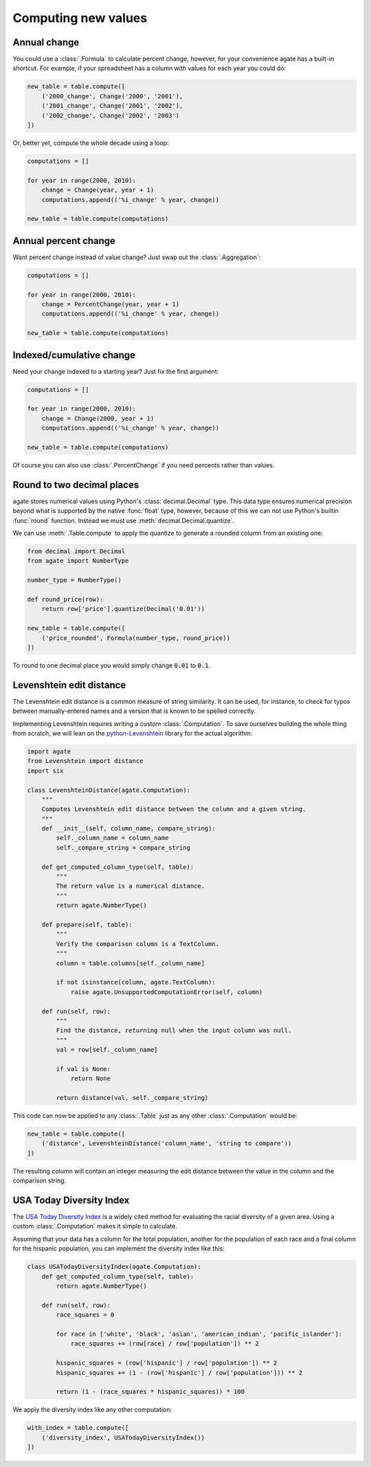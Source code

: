 ====================
Computing new values
====================

Annual change
=============

You could use a :class:`.Formula` to calculate percent change, however, for your convenience agate has a built-in shortcut. For example, if your spreadsheet has a column with values for each year you could do:

.. code-block:: python

    new_table = table.compute([
        ('2000_change', Change('2000', '2001'),
        ('2001_change', Change('2001', '2002'),
        ('2002_change', Change('2002', '2003')
    ])

Or, better yet, compute the whole decade using a loop:

.. code-block:: Python

    computations = []

    for year in range(2000, 2010):
        change = Change(year, year + 1)
        computations.append(('%i_change' % year, change))

    new_table = table.compute(computations)

Annual percent change
=====================

Want percent change instead of value change? Just swap out the :class:`.Aggregation`:

.. code-block:: Python

    computations = []

    for year in range(2000, 2010):
        change = PercentChange(year, year + 1)
        computations.append(('%i_change' % year, change))

    new_table = table.compute(computations)

Indexed/cumulative change
=========================

Need your change indexed to a starting year? Just fix the first argument:

.. code-block:: Python

    computations = []

    for year in range(2000, 2010):
        change = Change(2000, year + 1)
        computations.append(('%i_change' % year, change))

    new_table = table.compute(computations)

Of course you can also use :class:`.PercentChange` if you need percents rather than values.

Round to two decimal places
===========================

agate stores numerical values using Python's :class:`decimal.Decimal` type. This data type ensures numerical precision beyond what is supported by the native :func:`float` type, however, because of this we can not use Python's builtin :func:`round` function. Instead we must use :meth:`decimal.Decimal.quantize`.

We can use :meth:`.Table.compute` to apply the quantize to generate a rounded column from an existing one:

.. code-block:: python

    from decimal import Decimal
    from agate import NumberType

    number_type = NumberType()

    def round_price(row):
        return row['price'].quantize(Decimal('0.01'))

    new_table = table.compute([
        ('price_rounded', Formula(number_type, round_price))
    ])

To round to one decimal place you would simply change :code:`0.01` to :code:`0.1`.

Levenshtein edit distance
=========================

The Levenshtein edit distance is a common measure of string similarity. It can be used, for instance, to check for typos between manually-entered names and a version that is known to be spelled correctly.

Implementing Levenshtein requires writing a custom :class:`.Computation`. To save ourselves building the whole thing from scratch, we will lean on the `python-Levenshtein <https://pypi.python.org/pypi/python-Levenshtein/>`_ library for the actual algorithm.

.. code-block:: python

    import agate
    from Levenshtein import distance
    import six

    class LevenshteinDistance(agate.Computation):
        """
        Computes Levenshtein edit distance between the column and a given string.
        """
        def __init__(self, column_name, compare_string):
            self._column_name = column_name
            self._compare_string = compare_string

        def get_computed_column_type(self, table):
            """
            The return value is a numerical distance.
            """
            return agate.NumberType()

        def prepare(self, table):
            """
            Verify the comparison column is a TextColumn.
            """
            column = table.columns[self._column_name]

            if not isinstance(column, agate.TextColumn):
                raise agate.UnsupportedComputationError(self, column)

        def run(self, row):
            """
            Find the distance, returning null when the input column was null.
            """
            val = row[self._column_name]

            if val is None:
                return None

            return distance(val, self._compare_string)

This code can now be applied to any :class:`.Table` just as any other :class:`.Computation` would be:

.. code-block:: python

    new_table = table.compute([
        ('distance', LevenshteinDistance('column_name', 'string to compare'))
    ])

The resulting column will contain an integer measuring the edit distance between the value in the column and the comparison string.

USA Today Diversity Index
=========================

The `USA Today Diversity Index <http://www.usatoday.com/story/news/nation/2014/10/21/diversity-index-data-how-we-did-report/17432103/>`_ is a widely cited method for evaluating the racial diversity of a given area. Using a custom :class:`.Computation` makes it simple to calculate.

Assuming that your data has a column for the total population, another for the population of each race and a final column for the hispanic population, you can implement the diversity index like this:

.. code-block:: python

    class USATodayDiversityIndex(agate.Computation):
        def get_computed_column_type(self, table):
            return agate.NumberType()

        def run(self, row):
            race_squares = 0

            for race in ['white', 'black', 'asian', 'american_indian', 'pacific_islander']:
                race_squares += (row[race] / row['population']) ** 2

            hispanic_squares = (row['hispanic'] / row['population']) ** 2
            hispanic_squares += (1 - (row['hispanic'] / row['population'])) ** 2

            return (1 - (race_squares * hispanic_squares)) * 100

We apply the diversity index like any other computation:

.. code-block:: Python

    with_index = table.compute([
        ('diversity_index', USATodayDiversityIndex())
    ])
